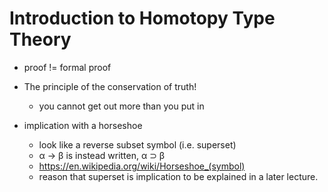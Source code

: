 * Introduction to Homotopy Type Theory

- proof != formal proof

- The principle of the conservation of truth!
  - you cannot get out more than you put in


- implication with a horseshoe
  - look like a reverse subset symbol (i.e. superset)
  - \alpha \rightarrow \beta is instead written, \alpha ⊃ \beta
  - https://en.wikipedia.org/wiki/Horseshoe_(symbol)
  - reason that superset is implication to be explained in a later lecture.

